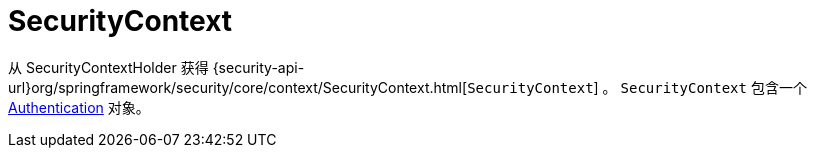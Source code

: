 [[servlet-authentication-securitycontext]]
= SecurityContext

从 SecurityContextHolder 获得 {security-api-url}org/springframework/security/core/context/SecurityContext.html[`SecurityContext`] 。 `SecurityContext` 包含一个 <<servlet-authentication-authentication,Authentication>> 对象。